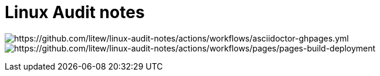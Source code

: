 = Linux Audit notes

image:https://github.com/litew/linux-audit-notes/actions/workflows/asciidoctor-ghpages.yml/badge.svg?branch=main[https://github.com/litew/linux-audit-notes/actions/workflows/asciidoctor-ghpages.yml]
image:https://github.com/litew/linux-audit-notes/actions/workflows/pages/pages-build-deployment/badge.svg[https://github.com/litew/linux-audit-notes/actions/workflows/pages/pages-build-deployment]
